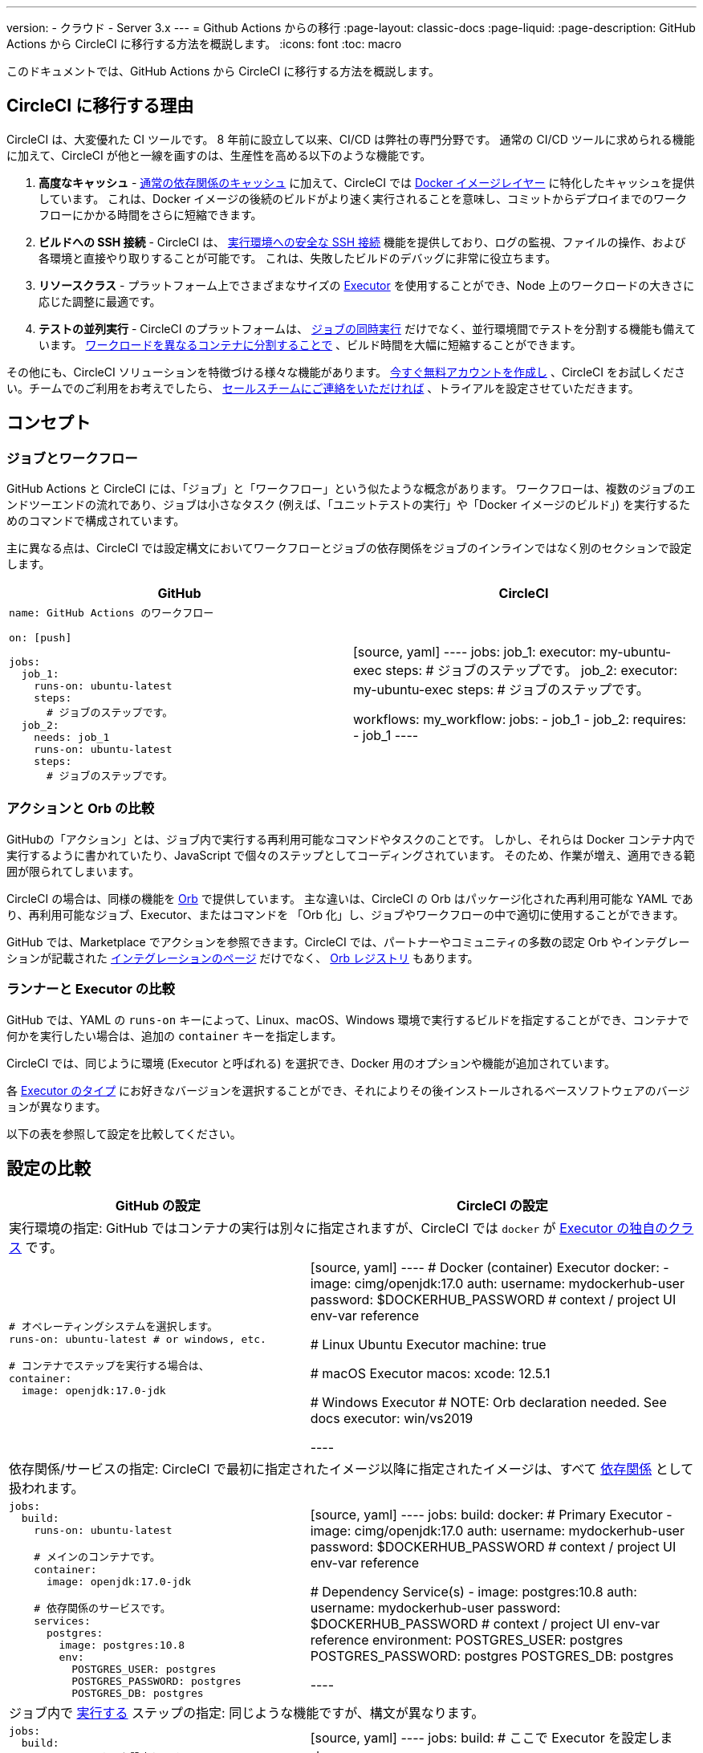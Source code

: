 ---

version:
- クラウド
- Server 3.x
---
= Github Actions からの移行
:page-layout: classic-docs
:page-liquid:
:page-description: GitHub Actions から CircleCI に移行する方法を概説します。
:icons: font
:toc: macro

:toc-title:

このドキュメントでは、GitHub Actions から CircleCI に移行する方法を概説します。

[#why-migrate-to-circleci]
== CircleCI に移行する理由

CircleCI は、大変優れた CI ツールです。 8 年前に設立して以来、CI/CD は弊社の専門分野です。 通常の CI/CD ツールに求められる機能に加えて、CircleCI が他と一線を画すのは、生産性を高める以下のような機能です。

1. **高度なキャッシュ** - https://circleci.com/docs/caching/#full-example-of-saving-and-restoring-cache[通常の依存関係のキャッシュ] に加えて、CircleCI では https://circleci.com/docs/docker-layer-caching/[Docker イメージレイヤー] に特化したキャッシュを提供しています。 これは、Docker イメージの後続のビルドがより速く実行されることを意味し、コミットからデプロイまでのワークフローにかかる時間をさらに短縮できます。
1. **ビルドへの SSH 接続** - CircleCI は、 https://circleci.com/docs/ssh-access-jobs/[実行環境への安全な SSH 接続] 機能を提供しており、ログの監視、ファイルの操作、および各環境と直接やり取りすることが可能です。 これは、失敗したビルドのデバッグに非常に役立ちます。
1. **リソースクラス** - プラットフォーム上でさまざまなサイズの https://circleci.com/docs/optimizations/#resource-class[Executor] を使用することができ、Node 上のワークロードの大きさに応じた調整に最適です。
1. **テストの並列実行** - CircleCI のプラットフォームは、 https://circleci.com/docs/workflows/[ジョブの同時実行] だけでなく、並行環境間でテストを分割する機能も備えています。 https://circleci.com/docs/parallelism-faster-jobs/#using-the-circleci-cli-to-split-tests[ワークロードを異なるコンテナに分割することで] 、ビルド時間を大幅に短縮することができます。

その他にも、CircleCI ソリューションを特徴づける様々な機能があります。 https://circleci.com/signup/[今すぐ無料アカウントを作成し] 、CircleCI をお試しください。チームでのご利用をお考えでしたら、 https://circleci.com/talk-to-us/?source-button=MigratingFromGitHubActionsDoc[セールスチームにご連絡をいただければ] 、トライアルを設定させていただきます。

[#concepts]
== コンセプト

[#jobs-and-workflows]
=== ジョブとワークフロー

GitHub Actions と CircleCI には、「ジョブ」と「ワークフロー」という似たような概念があります。 ワークフローは、複数のジョブのエンドツーエンドの流れであり、ジョブは小さなタスク (例えば、「ユニットテストの実行」や「Docker イメージのビルド」) を実行するためのコマンドで構成されています。

主に異なる点は、CircleCI では設定構文においてワークフローとジョブの依存関係をジョブのインラインではなく別のセクションで設定します。

[.table.table-striped.table-migrating-page.table-no-background]
[cols=2*, options="header", stripes=even]
[cols="50%,50%"]
|===
|GitHub |CircleCI

a|[source, yaml]
----
name: GitHub Actions のワークフロー

on: [push]

jobs:
  job_1:
    runs-on: ubuntu-latest
    steps:
      # ジョブのステップです。
  job_2:
    needs: job_1
    runs-on: ubuntu-latest
    steps:
      # ジョブのステップです。

----
|[source, yaml]
----
jobs:
  job_1:
    executor: my-ubuntu-exec
    steps:
      # ジョブのステップです。
  job_2:
    executor: my-ubuntu-exec
    steps:
      # ジョブのステップです。

workflows:
  my_workflow:
    jobs:
      - job_1
      - job_2:
          requires:
            - job_1
----
|===

[#actions-vs-orbs]
=== アクションと Orb の比較

GitHubの「アクション」とは、ジョブ内で実行する再利用可能なコマンドやタスクのことです。 しかし、それらは Docker コンテナ内で実行するように書かれていたり、JavaScript で個々のステップとしてコーディングされています。 そのため、作業が増え、適用できる範囲が限られてしまいます。

CircleCI の場合は、同様の機能を https://circleci.com/docs/orb-intro/#section=configuration[Orb] で提供しています。 主な違いは、CircleCI の Orb はパッケージ化された再利用可能な YAML であり、再利用可能なジョブ、Executor、またはコマンドを 「Orb 化」し、ジョブやワークフローの中で適切に使用することができます。

GitHub では、Marketplace でアクションを参照できます。CircleCI では、パートナーやコミュニティの多数の認定 Orb やインテグレーションが記載された https://circleci.com/integrations/[インテグレーションのページ] だけでなく、 https://circleci.com/developer/orbs[Orb レジストリ] もあります。

[#runners-vs-executors]
=== ランナーと Executor の比較

GitHub では、YAML の `runs-on` キーによって、Linux、macOS、Windows 環境で実行するビルドを指定することができ、コンテナで何かを実行したい場合は、追加の `container` キーを指定します。

CircleCI では、同じように環境 (Executor と呼ばれる) を選択でき、Docker 用のオプションや機能が追加されています。

各 https://circleci.com/docs/executor-intro/[Executor のタイプ] にお好きなバージョンを選択することができ、それによりその後インストールされるベースソフトウェアのバージョンが異なります。

以下の表を参照して設定を比較してください。

[#configuration-comparison]
== 設定の比較

[.table.table-striped.table-migrating-page]
[cols=2*, options="header,unbreakable,autowidth", stripes=even]
[cols="5,5"]
|===
|GitHub の設定 |CircleCI の設定

2+|実行環境の指定:  GitHub ではコンテナの実行は別々に指定されますが、CircleCI では `docker` が https://circleci.com/docs/configuration-reference/#docker-machine-macos-windows-executor[Executor の独自のクラス] です。

a|[source, yaml]
----
# オペレーティングシステムを選択します。
runs-on: ubuntu-latest # or windows, etc.

# コンテナでステップを実行する場合は、
container:
  image: openjdk:17.0-jdk
----
|[source, yaml]
----
# Docker (container) Executor
docker:
  - image: cimg/openjdk:17.0
    auth:
      username: mydockerhub-user
      password: $DOCKERHUB_PASSWORD  # context / project UI env-var reference

# Linux Ubuntu Executor
machine: true

# macOS Executor
macos:
  xcode: 12.5.1

# Windows Executor
# NOTE: Orb declaration needed. See docs
executor: win/vs2019

----

2+|依存関係/サービスの指定:  CircleCI で最初に指定されたイメージ以降に指定されたイメージは、すべて https://circleci.com/docs/configuration-reference/#docker[依存関係] として扱われます。

a|[source, yaml]
----
jobs:
  build:
    runs-on: ubuntu-latest

    # メインのコンテナです。
    container:
      image: openjdk:17.0-jdk

    # 依存関係のサービスです。
    services:
      postgres:
        image: postgres:10.8
        env:
          POSTGRES_USER: postgres
          POSTGRES_PASSWORD: postgres
          POSTGRES_DB: postgres
----
|[source, yaml]
----
jobs:
  build:
    docker:
      # Primary Executor
      - image: cimg/openjdk:17.0
        auth:
          username: mydockerhub-user
          password: $DOCKERHUB_PASSWORD  # context / project UI env-var reference

      # Dependency Service(s)
      - image: postgres:10.8
        auth:
          username: mydockerhub-user
          password: $DOCKERHUB_PASSWORD  # context / project UI env-var reference
        environment:
          POSTGRES_USER: postgres
          POSTGRES_PASSWORD: postgres
          POSTGRES_DB: postgres

----

2+|ジョブ内で https://circleci.com/docs/configuration-reference/#run[実行する] ステップの指定:  同じような機能ですが、構文が異なります。

a|[source, yaml]
----
jobs:
  build:
    # ここでランナーを設定します。

    steps:
      - name: Gradle でビルド
        run: ./gradlew build
----
|[source, yaml]
----
jobs:
  build:
    # ここで Executor を設定します。

    steps:
      - run:
          name: Gradle でビルド
          command: ./gradlew build
----

2+|共有タスクの利用 (GitHub ならアクション、CircleCI なら Orb): CircleCI では、最初にトップレベルの Orb を宣言し、 https://circleci.com/docs/configuration-reference/#orbs-requires-version-21[設定で名前によりその Orb を参照します] 。これは Python や JavaScript のインポートに似た概念です。

a|[source, yaml]
----
jobs:
  build:
    # ここでランナーを設定します。

    steps:
      - name: Slack の通知
        uses: rtCamp/action-slack-notify@v1.0.0
        env:
          SLACK_COLOR: '#32788D'
          SLACK_MESSAGE: 'Tests passed'
          SLACK_TITLE: Slack Notify GA
          SLACK_USERNAME: Bobby
          SLACK_WEBHOOK: # WEBHOOK

----
|[source, yaml]
----
orbs:
  slack-orb: circleci/slack@3.4.0

jobs:
  build:
    # ここで Executor を設定します。

    steps:
      - slack-orb/notify:
          color: '#32788D'
          message: Tests passed
          title: Testing Slack Orb
          author_name: Bobby
          webhook: # WEBHOOK
----

2+|ワークフローでの条件付きステップの使用: CircleCI では、 https://circleci.com/docs/configuration-reference/#the-when-attribute[ステップの基本的な条件] (例: on_success (デフォルト)、
on_success、on_failure) だけでなく、パラメーターに基づいた https://circleci.com/docs/configuration-reference/#the-when-step-requires-version-21[条件付きのステップ] を提供しています。 また、 https://circleci.com/docs/reusing-config/#using-the-parameters-declaration[条件付きのジョブ] も提供しており、条件付きのパラメーター化されたワークフローとパイプラインが現在 https://github.com/CircleCI-Public/api-preview-docs/blob/master/docs/conditional-workflows.md[プレビュー中] です。

a|[source, yaml]
----
jobs:
  build:
    # ここで環境を設定します。

    steps:
      - name: 失敗したステップ
        run: echo "Failed step"
        if: failure()
      - name: 常に実行するステップ
        run: echo "Always step"
        if: always()
----
|[source, yaml]
----
jobs:
  build:
    # ここで Executor を設定します。

    steps:
      - run:
          name: 失敗したステップ
          command: echo "Failed step"
          when: on_fail
      - run:
          name: 常に実行するステップ
          command: echo "Always step"
          when: always
----
|===

CircleCI のその他の設定例は、 <<examples-and-guides-overview#,サンプルとガイドの概要>> と <<example-configs#,サンプルプロジェクト>> のページをご覧ください。

GitHub Actions と CircleCI の設定は似ているため、ジョブやワークフローの移行は非常に簡単です。 しかし、移行を成功させる可能性を高めるために、アイテムを以下の順序で移行することをお勧めします。

. https://circleci.com/docs/concepts/#section=getting-started[ジョブ、ステップ、ワークフロー]
. https://circleci.com/docs/workflows/[より高度なワークフローとジョブの依存関係の設定]
. https://circleci.com/docs/orb-intro/[アクションから Orb]。 レジストリは https://circleci.com/developer/orbs?filterBy=all[ここ] で確認できます。
. https://circleci.com/docs/optimizations/#section=projects[キャッシュ、ワークスペース、並列実行などの最適化]
